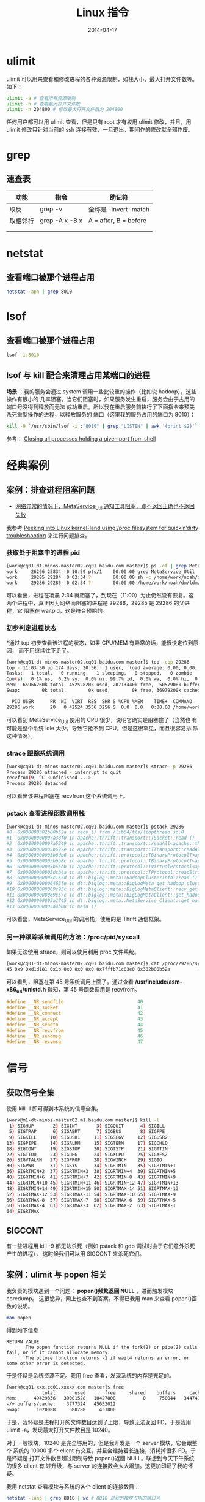 #+TITLE: Linux 指令
#+DATE: 2014-04-17


* ulimit
ulimit 可以用来查看和修改进程的各种资源限制，如栈大小、最大打开文件数等。
如下：
#+BEGIN_SRC sh
ulimit -a # 查看所有资源限制
ulimit -n # 查看最大打开文件数
ulimit -n 204800 # 修改最大打开文件数为 204800
#+END_SRC

任何用户都可以用 ulimit 查看，但是只有 root 才有权用 ulimit 修改，并且，用
ulimit 修改只针对当前的 ssh 连接有效，一旦退出，期间作的修改就全部作废。

* grep
** 速查表
| 功能   | 指令           | 助记符                |
|--------+----------------+-----------------------|
| 取反   | grep -v        | 全称是 --invert-match |
| 取相邻行 | grep -A x -B x | A = after, B = before |
|        |                |                       |
|        |                |                       |

* netstat
** 查看端口被那个进程占用
#+BEGIN_SRC sh
netstat -apn | grep 8010
#+END_SRC

* lsof
** 查看端口被那个进程占用
#+BEGIN_SRC sh
lsof -i:8010
#+END_SRC
** lsof 与 kill 配合来清理占用某端口的进程
*场景* ：我的服务会通过 system 调用一些比较重的操作（比如说 hadoop），这些操作有很小的
几率阻塞。当它们阻塞时，如果服务发生重启，服务会由于占用的端口号没得到释放而无法
成功重启。所以我在重启服务前执行了下面指令来预先杀死重型操作的进程，以释放服务的
端口（这里我的服务占用的端口为 8010）：
#+BEGIN_SRC sh
kill -9 `/usr/sbin/lsof -i :"8010" | grep "LISTEN" | awk '{print $2}'`
#+END_SRC

参考： [[http://stackoverflow.com/questions/14966064/closing-all-processes-holding-a-given-port-from-shell][Closing all processes holding a given port from shell]]

* 经典案例 
** 案例：排查进程阻塞问题
+ [[http://jira.inf.baidu.com:8080/browse/MINOS-134][网络异常的情况下，MetaService_Util 通知工具阻塞，即不返回正确也不返回
  失败]]

我参考 [[http://blog.tanelpoder.com/2013/02/21/peeking-into-linux-kernel-land-using-proc-filesystem-for-quickndirty-troubleshooting/][Peeking into Linux kernel-land using /proc filesystem for
quick’n’dirty troubleshooting]] 来进行问题排查。

*** 获取处于阻塞中的进程 pid
#+BEGIN_SRC sh
[work@cq01-dt-minos-master02.cq01.baidu.com master]$ ps -ef | grep MetaService_Util
work     26266 25834  0 10:59 pts/1    00:00:00 grep MetaService_Util
work     29285 29284  0 02:34 ?        00:00:00 sh -c /home/work/noah/dm/ldm/bin/MetaService_Util --zkconf db-dt-udw10.db01:2183,jx-dt-udw06.jx:2183,jx-dt-udw07.jx:2183,tc-dt-udw01.tc:2183,tc-dt-udw02.tc:2183 /biglog/metanotice -addpart client sobar 20140518021000 WG-ECOMON /app/bigpipe/CLIENT/BAR/sboar_urldata/sobar-urldata-pipe 2>&1
work     29286 29285  0 02:34 ?        00:00:00 /home/work/noah/dm/ldm/bin/MetaService_Util --zkconf db-dt-udw10.db01:2183,jx-dt-udw06.jx:2183,jx-dt-udw07.jx:2183,tc-dt-udw01.tc:2183,tc-dt-udw02.tc:2183 /biglog/metanotice -addpart client sobar 20140518021000 WG-ECOMON /app/bigpipe/CLIENT/BAR/sboar_urldata/sobar-urldata-pipe
#+END_SRC
可以看出，进程在凌晨 2:34 就阻塞了，到现在（11:00）为止仍然没有恢复。这
两个进程中，真正因为网络而阻塞的进程是 29286，29285 是 29286 的父进程，它
阻塞在 waitpid，这是符合预期的。

*** 初步判定进程状态
*通过 top 初步查看该进程的状态，如果 CPU/MEM 有异常的话，能很快定位到原因，
而不用继续往下走了。
#+BEGIN_SRC sh
[work@cq01-dt-minos-master02.cq01.baidu.com master]$ top -cbp 29286
top - 11:03:30 up 124 days, 20:56,  1 user,  load average: 0.00, 0.00, 0.00
Tasks:   1 total,   0 running,   1 sleeping,   0 stopped,   0 zombie
Cpu(s):  0.1% us,  0.2% sy,  0.0% ni, 99.7% id,  0.0% wa,  0.0% hi,  0.0% si
Mem:  65966260k total, 45252820k used, 20713440k free,  5057908k buffers
Swap:        0k total,        0k used,        0k free, 36979200k cached

  PID USER      PR  NI  VIRT  RES  SHR S %CPU %MEM    TIME+  COMMAND                                                                                          
29286 work      20   0 42524 3556 3256 S  0.0  0.0   0:00.00 /home/work/noah/dm/ldm/bin/MetaService_Util --zkconf db-dt-udw10.db01:2183,jx-dt-udw06.jx:2183,jx
#+END_SRC

可以看到 MetaService_Util 使用的 CPU 很少，说明它确实是阻塞住了（当然也
有可能是整个系统 idle 太少，导致它抢不到 CPU，但是这很罕见，而且很容易排
除这种情况）。

*** strace 跟踪系统调用
#+BEGIN_SRC sh
[work@cq01-dt-minos-master02.cq01.baidu.com master]$ strace -p 29286
Process 29286 attached - interrupt to quit
recvfrom(9, ^C <unfinished ...>
Process 29286 detached
#+END_SRC
   
可以看出该进程阻塞在 recvfrom 这个系统调用上。

*** pstack 查看进程函数调用栈
#+BEGIN_SRC sh
[work@cq01-dt-minos-master02.cq01.baidu.com master]$ pstack 29286
#0  0x000000302b80b52a in recv () from /lib64/tls/libpthread.so.0
#1  0x00000000007a38f0 in apache::thrift::transport::TSocket::read ()
#2  0x00000000007a5249 in apache::thrift::transport::readAll<apache::thrift::transport::TSocket> ()
#3  0x00000000005b697e in apache::thrift::transport::TTransport::readAll ()
#4  0x00000000005b6db6 in apache::thrift::protocol::TBinaryProtocolT<apache::thrift::transport::TTransport>::readStringBody ()
#5  0x00000000005b6b8c in apache::thrift::protocol::TBinaryProtocolT<apache::thrift::transport::TTransport>::readString ()
#6  0x00000000005b56eb in apache::thrift::protocol::TVirtualProtocol<apache::thrift::protocol::TBinaryProtocolT<apache::thrift::transport::TTransport>, apache::thrift::protocol::TProtocolDefaults>::readString_virt ()
#7  0x00000000005dcb4a in apache::thrift::protocol::TProtocol::readString ()
#8  0x00000000005c157d in dt::biglog::meta::HadoopClusterInfo::read ()
#9  0x00000000006463fe in dt::biglog::meta::BigLogMeta_get_hadoop_cluster_list_presult::read ()
#10 0x000000000069c93c in dt::biglog::meta::BigLogMetaClient::recv_get_hadoop_cluster_list ()
#11 0x000000000069c57c in dt::biglog::meta::BigLogMetaClient::get_hadoop_cluster_list ()
#12 0x00000000005a1745 in dt::biglog::meta::MetaService_Client::get_hadoop_cluster_list ()
#13 0x00000000005a4b08 in main ()
#+END_SRC
   
可以看出，MetaService_Util 的调用栈，使用的是 Thrift 通信框架。

*** 另一种跟踪系统调用的方法：/proc/pid/syscall
如果无法使用 strace，则可以使用利用 proc 文件系统。
#+BEGIN_SRC sh
[work@cq01-dt-minos-master02.cq01.baidu.com master]$ cat /proc/29286/syscall 
45 0x9 0xd1d181 0x1b 0x0 0x0 0x0 0x7fffb71c03e0 0x302b80b52a
#+END_SRC

可以看到，阻塞在第 45 号系统调用上面了。通过查看
*/usr/include/asm-x86_64/unistd.h* 得知，第 45 号函数调用是 recvfrom。
#+BEGIN_SRC cpp
#define __NR_sendfile                           40
#define __NR_socket                             41
#define __NR_connect                            42
#define __NR_accept                             43
#define __NR_sendto                             44
#define __NR_recvfrom                           45
#define __NR_sendmsg                            46
#define __NR_recvmsg                            47
#+END_SRC



* 信号
** 获取信号全集
使用 kill -l 即可得到本系统的信号全集。
#+BEGIN_SRC sh
[work@m1-dt-minos-master02.m1.baidu.com master]$ kill -l
 1) SIGHUP       2) SIGINT       3) SIGQUIT      4) SIGILL
 5) SIGTRAP      6) SIGABRT      7) SIGBUS       8) SIGFPE
 9) SIGKILL     10) SIGUSR1     11) SIGSEGV     12) SIGUSR2
13) SIGPIPE     14) SIGALRM     15) SIGTERM     17) SIGCHLD
18) SIGCONT     19) SIGSTOP     20) SIGTSTP     21) SIGTTIN
22) SIGTTOU     23) SIGURG      24) SIGXCPU     25) SIGXFSZ
26) SIGVTALRM   27) SIGPROF     28) SIGWINCH    29) SIGIO
30) SIGPWR      31) SIGSYS      34) SIGRTMIN    35) SIGRTMIN+1
36) SIGRTMIN+2  37) SIGRTMIN+3  38) SIGRTMIN+4  39) SIGRTMIN+5
40) SIGRTMIN+6  41) SIGRTMIN+7  42) SIGRTMIN+8  43) SIGRTMIN+9
44) SIGRTMIN+10 45) SIGRTMIN+11 46) SIGRTMIN+12 47) SIGRTMIN+13
48) SIGRTMIN+14 49) SIGRTMIN+15 50) SIGRTMAX-14 51) SIGRTMAX-13
52) SIGRTMAX-12 53) SIGRTMAX-11 54) SIGRTMAX-10 55) SIGRTMAX-9
56) SIGRTMAX-8  57) SIGRTMAX-7  58) SIGRTMAX-6  59) SIGRTMAX-5
60) SIGRTMAX-4  61) SIGRTMAX-3  62) SIGRTMAX-2  63) SIGRTMAX-1
64) SIGRTMAX
#+END_SRC
** SIGCONT
有一些进程用 kill -9 都无法杀死（例如 pstack 和 gdb 调试时由于它们意外杀死产生的进程），
这时候我们可以用 SIGCONT 来杀死它们。

** 案例：ulimit 与 popen 相关
我负责的模块遇到一个问题： *popen()频繁返回 NULL* ，进而触发模块 coredump。
这很诡异，网上也查不到答案。不得已我用 man 来查看 popen()函数的说明。
#+BEGIN_SRC sh
man popen
#+END_SRC

得到如下信息：
#+BEGIN_EXAMPLE
RETURN VALUE
       The popen function returns NULL if the fork(2) or pipe(2) calls fail, or if it cannot allocate memory.
       The pclose function returns -1 if wait4 returns an error, or some other error is detected.
#+END_EXAMPLE

于是怀疑是系统资源不足。我用 free 查看，发现系统的内存是充足的。
#+BEGIN_SRC sh
[work@cq01.xxx.cq01.xxxxx.com master]$ free
             total       used       free     shared    buffers     cached
Mem:      49429336   39001528   10427808          0     750044   34474160
-/+ buffers/cache:    3777324   45652012
Swap:      1020088     588288     431800
#+END_SRC

于是，我怀疑是进程打开的文件数目达到了上限，导致无法返回 FD，于是我用
ulimit -a，发现最大打开文件数目是 10240。

对于一般模块，10240 是完全够用的，但是我开发是一个 server 模块，它会跟整个
系统的 10000 多个 client 有交互，并且会维持着长连接，消耗掉很多 FD。于是怀疑是
打开文件数目超过限制导致 popen()返回 NULL。联想到今天下午系统的很多 client 有
过升级，与 server 的连接数会大大增加。这更加印证了我的怀疑。

我用 netstat 查看模块与系统的各个 client 的连接数目：
#+BEGIN_SRC sh
netstat -lanp | grep 8010 | wc # 8010 是我的模块占用的端口号
#+END_SRC

得到的结果是 8915，也就说说我的模块至少要维护着 8915 个 FD，这确实容易达到资源的
上限。于是我尝试修改这个资源上限。

我在网上查资料，在 IM 上问同事，多番尝试后都没找到修改这个 FD 资源上限的方法。我
只好采用一个临时的解法： *在 root 下修改，然后 su 到 work 账号，并重启进程* 。这
样，新起的进程就拥有了新设的 FD 资源上限了。模块重启后，观察一段时间，没发生
popen()返回 NULL 导致的 coredump 问题。

问题虽然被临时解决了，但是还有尾巴。我通过 ssh 实现的模块一键部署，这样会
导致模块重新部署后，进程的 FD 资源上限仍然是 10240。于是我继续寻找长期的解
决方案。最后我通过 *ulimit*, *ssh* 这两个关键词在 Google 搜索，终于找到
了解法。
+ [[http://stackoverflow.com/questions/1887365/ssh-remote-command-execution-and-ulimit][ssh remote command execution and ulimit]]

解法就是修改 */etc/security/limits.conf* 文件，在尾部加入：
#+BEGIN_SRC sh
     *           soft    nofile          204800
     *           hard    nofile          204800
#+END_SRC

然后保存文件，退出 ssh，再重新用 ssh 登陆，用 ulimit -n 观察，发现最大打开文
件数终于被成功地改为 204800 了。

得到一些经验：
1. 对于 popen 这些系统函数，man 文档是很靠谱的。
2. 每个模块都有其特殊性。server 类型的模块要维持其与 client 的连接数，它对
   FD 资源的消耗与 client 类型的不在一个量级的。
3. 一个经过深思熟虑的 *搜索关键词* 是解决问题的良方。
